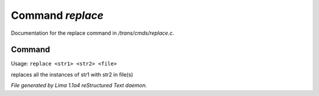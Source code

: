 Command *replace*
******************

Documentation for the replace command in */trans/cmds/replace.c*.

Command
=======

Usage: ``replace <str1> <str2> <file>``

replaces all the instances of str1 with str2 in file(s)

.. TAGS: RST



*File generated by Lima 1.1a4 reStructured Text daemon.*
